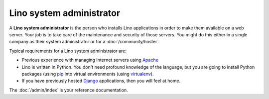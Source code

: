 .. _team.admin:

=========================
Lino system administrator
=========================

A **Lino system administrator** is the person who installs Lino
applications in order to make them available on a web server.  Your
job is to take care of the maintenance and security of those
servers. You might do this either in a single company as their system
administrator or for a :doc:`/community/hoster`.

Typical requirements for a Lino system administrator are:

- Previous experience with managing Internet servers using `Apache
  <https://httpd.apache.org/>`_

- Lino is written in Python. You don't need profound knowledge of the
  language, but you are going to install Python packages (using `pip
  <https://pip.pypa.io/en/stable/>`__ into virtual environments (using
  `virtualenv <https://virtualenv.pypa.io/en/stable/index.html>`__).

- If you have previously hosted `Django
  <https://www.djangoproject.com/>`_ applications, then you will feel
  at home.

The :doc:`/admin/index` is your reference documentation.
